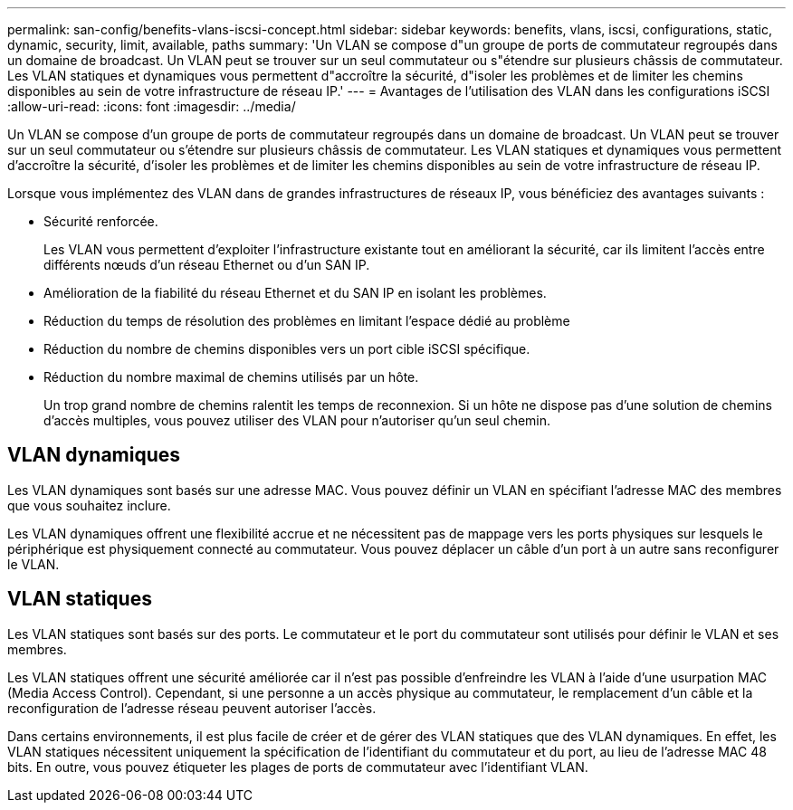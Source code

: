 ---
permalink: san-config/benefits-vlans-iscsi-concept.html 
sidebar: sidebar 
keywords: benefits, vlans, iscsi, configurations, static, dynamic, security, limit, available, paths 
summary: 'Un VLAN se compose d"un groupe de ports de commutateur regroupés dans un domaine de broadcast. Un VLAN peut se trouver sur un seul commutateur ou s"étendre sur plusieurs châssis de commutateur. Les VLAN statiques et dynamiques vous permettent d"accroître la sécurité, d"isoler les problèmes et de limiter les chemins disponibles au sein de votre infrastructure de réseau IP.' 
---
= Avantages de l'utilisation des VLAN dans les configurations iSCSI
:allow-uri-read: 
:icons: font
:imagesdir: ../media/


[role="lead"]
Un VLAN se compose d'un groupe de ports de commutateur regroupés dans un domaine de broadcast. Un VLAN peut se trouver sur un seul commutateur ou s'étendre sur plusieurs châssis de commutateur. Les VLAN statiques et dynamiques vous permettent d'accroître la sécurité, d'isoler les problèmes et de limiter les chemins disponibles au sein de votre infrastructure de réseau IP.

Lorsque vous implémentez des VLAN dans de grandes infrastructures de réseaux IP, vous bénéficiez des avantages suivants :

* Sécurité renforcée.
+
Les VLAN vous permettent d'exploiter l'infrastructure existante tout en améliorant la sécurité, car ils limitent l'accès entre différents nœuds d'un réseau Ethernet ou d'un SAN IP.

* Amélioration de la fiabilité du réseau Ethernet et du SAN IP en isolant les problèmes.
* Réduction du temps de résolution des problèmes en limitant l'espace dédié au problème
* Réduction du nombre de chemins disponibles vers un port cible iSCSI spécifique.
* Réduction du nombre maximal de chemins utilisés par un hôte.
+
Un trop grand nombre de chemins ralentit les temps de reconnexion. Si un hôte ne dispose pas d'une solution de chemins d'accès multiples, vous pouvez utiliser des VLAN pour n'autoriser qu'un seul chemin.





== VLAN dynamiques

Les VLAN dynamiques sont basés sur une adresse MAC. Vous pouvez définir un VLAN en spécifiant l'adresse MAC des membres que vous souhaitez inclure.

Les VLAN dynamiques offrent une flexibilité accrue et ne nécessitent pas de mappage vers les ports physiques sur lesquels le périphérique est physiquement connecté au commutateur. Vous pouvez déplacer un câble d'un port à un autre sans reconfigurer le VLAN.



== VLAN statiques

Les VLAN statiques sont basés sur des ports. Le commutateur et le port du commutateur sont utilisés pour définir le VLAN et ses membres.

Les VLAN statiques offrent une sécurité améliorée car il n'est pas possible d'enfreindre les VLAN à l'aide d'une usurpation MAC (Media Access Control). Cependant, si une personne a un accès physique au commutateur, le remplacement d'un câble et la reconfiguration de l'adresse réseau peuvent autoriser l'accès.

Dans certains environnements, il est plus facile de créer et de gérer des VLAN statiques que des VLAN dynamiques. En effet, les VLAN statiques nécessitent uniquement la spécification de l'identifiant du commutateur et du port, au lieu de l'adresse MAC 48 bits. En outre, vous pouvez étiqueter les plages de ports de commutateur avec l'identifiant VLAN.
